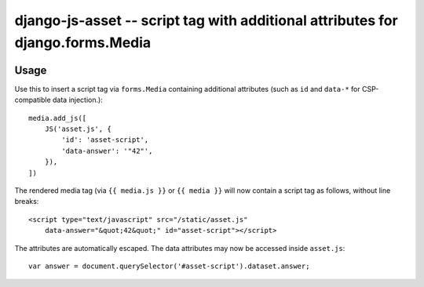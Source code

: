===============================================================================
django-js-asset -- script tag with additional attributes for django.forms.Media
===============================================================================

.. image:: https://travis-ci.org/matthiask/django-js-asset.svg?branch=master
    :target: https://travis-ci.org/matthiask/django-js-asset

Usage
=====

Use this to insert a script tag via ``forms.Media`` containing additional
attributes (such as ``id`` and ``data-*`` for CSP-compatible data
injection.)::

    media.add_js([
        JS('asset.js', {
            'id': 'asset-script',
            'data-answer': '"42"',
        }),
    ])

The rendered media tag (via ``{{ media.js }}`` or ``{{ media }}`` will
now contain a script tag as follows, without line breaks::

    <script type="text/javascript" src="/static/asset.js"
        data-answer="&quot;42&quot;" id="asset-script"></script>

The attributes are automatically escaped. The data attributes may now be
accessed inside ``asset.js``::

    var answer = document.querySelector('#asset-script').dataset.answer;

